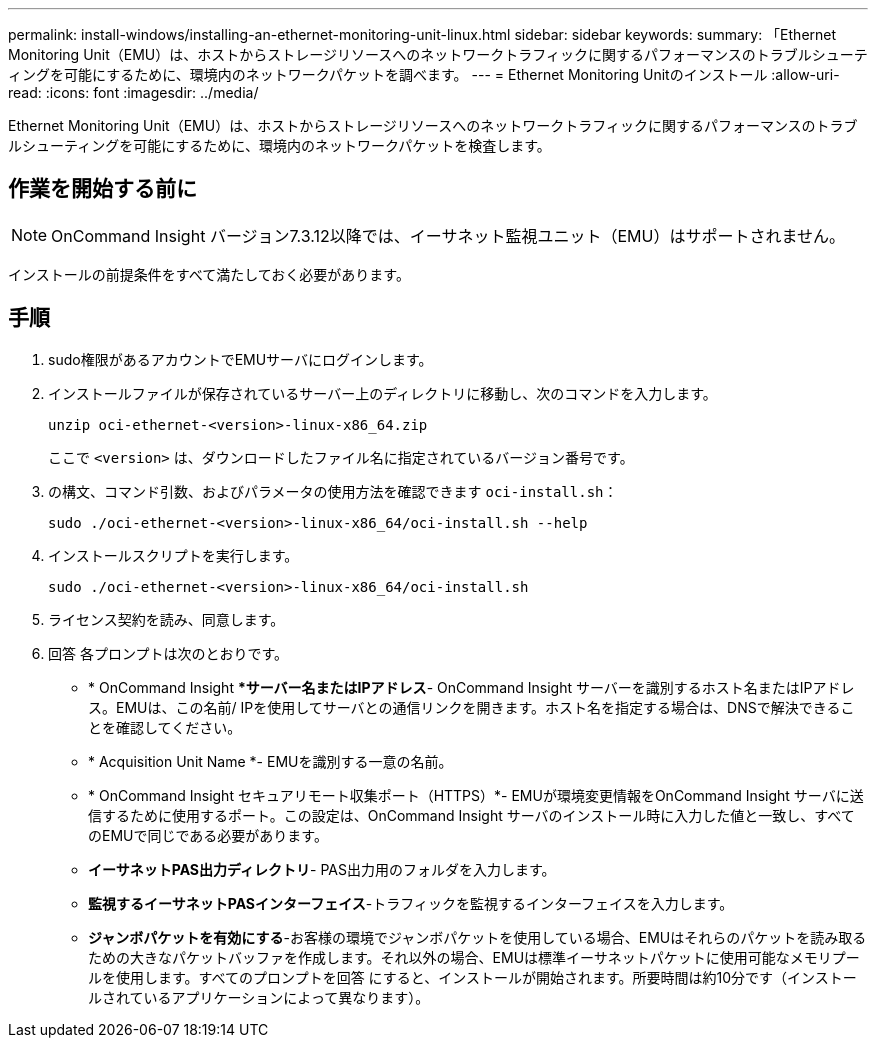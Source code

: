 ---
permalink: install-windows/installing-an-ethernet-monitoring-unit-linux.html 
sidebar: sidebar 
keywords:  
summary: 「Ethernet Monitoring Unit（EMU）は、ホストからストレージリソースへのネットワークトラフィックに関するパフォーマンスのトラブルシューティングを可能にするために、環境内のネットワークパケットを調べます。 
---
= Ethernet Monitoring Unitのインストール
:allow-uri-read: 
:icons: font
:imagesdir: ../media/


[role="lead"]
Ethernet Monitoring Unit（EMU）は、ホストからストレージリソースへのネットワークトラフィックに関するパフォーマンスのトラブルシューティングを可能にするために、環境内のネットワークパケットを検査します。



== 作業を開始する前に

[NOTE]
====
OnCommand Insight バージョン7.3.12以降では、イーサネット監視ユニット（EMU）はサポートされません。

====
インストールの前提条件をすべて満たしておく必要があります。



== 手順

. sudo権限があるアカウントでEMUサーバにログインします。
. インストールファイルが保存されているサーバー上のディレクトリに移動し、次のコマンドを入力します。
+
`unzip oci-ethernet-<version>-linux-x86_64.zip`

+
ここで `<version>` は、ダウンロードしたファイル名に指定されているバージョン番号です。

. の構文、コマンド引数、およびパラメータの使用方法を確認できます `oci-install.sh`：
+
`sudo ./oci-ethernet-<version>-linux-x86_64/oci-install.sh --help`

. インストールスクリプトを実行します。
+
`sudo ./oci-ethernet-<version>-linux-x86_64/oci-install.sh`

. ライセンス契約を読み、同意します。
. 回答 各プロンプトは次のとおりです。
+
** * OnCommand Insight **サーバー名またはIPアドレス*- OnCommand Insight サーバーを識別するホスト名またはIPアドレス。EMUは、この名前/ IPを使用してサーバとの通信リンクを開きます。ホスト名を指定する場合は、DNSで解決できることを確認してください。
** * Acquisition Unit Name *- EMUを識別する一意の名前。
** * OnCommand Insight セキュアリモート収集ポート（HTTPS）*- EMUが環境変更情報をOnCommand Insight サーバに送信するために使用するポート。この設定は、OnCommand Insight サーバのインストール時に入力した値と一致し、すべてのEMUで同じである必要があります。
** *イーサネットPAS出力ディレクトリ*- PAS出力用のフォルダを入力します。
** *監視するイーサネットPASインターフェイス*-トラフィックを監視するインターフェイスを入力します。
** *ジャンボパケットを有効にする*-お客様の環境でジャンボパケットを使用している場合、EMUはそれらのパケットを読み取るための大きなパケットバッファを作成します。それ以外の場合、EMUは標準イーサネットパケットに使用可能なメモリプールを使用します。すべてのプロンプトを回答 にすると、インストールが開始されます。所要時間は約10分です（インストールされているアプリケーションによって異なります）。



